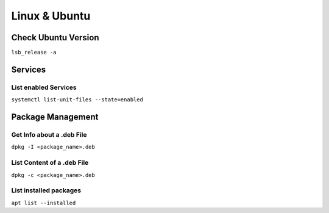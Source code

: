 Linux & Ubuntu
==============

Check Ubuntu Version
--------------------

``lsb_release -a``

Services
--------

List enabled Services
~~~~~~~~~~~~~~~~~~~~~

``systemctl list-unit-files --state=enabled``

Package Management
------------------

Get Info about a .deb File
~~~~~~~~~~~~~~~~~~~~~~~~~~

``dpkg -I <package_name>.deb``

List Content of a .deb File
~~~~~~~~~~~~~~~~~~~~~~~~~~~

``dpkg -c <package_name>.deb``

List installed packages
~~~~~~~~~~~~~~~~~~~~~~~

``apt list --installed``
